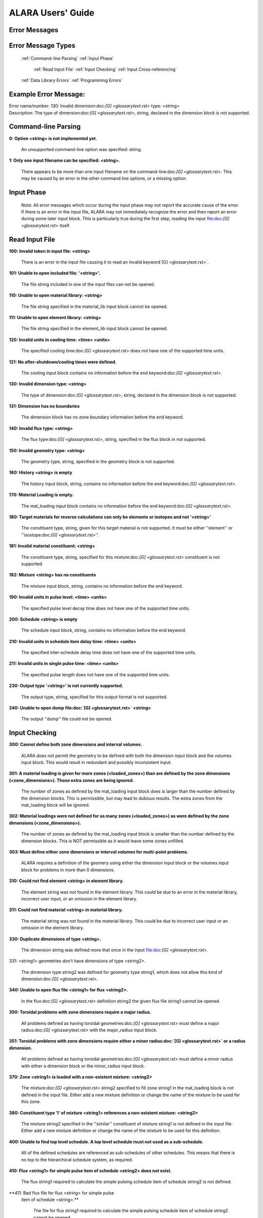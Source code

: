 ==================
ALARA Users' Guide
==================

Error Messages
==============


Error Message Types
===================

	:ref:`Command-line Parsing`
	:ref:`Input Phase`

		:ref:`Read Input File`
		:ref:`Input Checking`
		:ref:`Input Cross-referencing`

	:ref:`Data Library Errors`
	:ref:`Programming Errors`

Example Error Message:
======================

| Error name/number:     130: Invalid dimension:doc:`[G] <glossarytext.rst>` type: <string> 
| Description:           The type of dimension:doc:`[G] <glossarytext.rst>`, string,
		         declared in the dimension block is not supported.

Command-line Parsing
====================

**0: Option <string> is not implemented yet.**
	
    An unsupported command-line option was specified: string.

**1: Only one input filename can be specified: <string>.**

    There appears to be more than one input filename on the
    command-line:doc:`[G] <glossarytext.rst>`. This may be 
    caused by an error in the other command line options,
    or a missing option.


Input Phase
===========

 Note: All error messages which occur during the input phase
 may not report the accurate cause of the error. If there is
 an error in the input file, ALARA may not immediately
 recognize the error and then report an error during some
 later input block. This is particularly true during the
 first step, reading the input file:doc:`[G] <glossarytext.rst>`
 itself.

Read Input File
===============

**100: Invalid token in input file: <string>**

    There is an error in the input file causing it to read
    an invalid keyword`[G] <glossarytext.rst>`.

**101: Unable to open included file: '<string>'.**

    The file string included in one of the input files
    can not be opened.

**110: Unable to open material library: <string>**

    The file string specified in the material_lib input
    block cannot be opened.

**111: Unable to open element library: <string>**

    The file string specified in the element_lib input block
    cannot be opened.

**120: Invalid units in cooling time: <time> <units>**

    The specified cooling time:doc:`[G] <glossarytext.rst>` 
    does not have one of the supported time units.

**121: No after-shutdown/cooling times were defined.**

    The cooling input block contains no information before
    the end keyword:doc:`[G] <glossarytext.rst>`.

**130: Invalid dimension type: <string>**

    The type of dimension:doc:`[G] <glossarytext.rst>`, string,
    declared in the dimension block is not supported.

**131: Dimension has no boundaries**

    The dimension block has no zone boundary information
    before the end keyword.

**140: Invalid flux type: <string>**

    The flux type:doc:`[G] <glossarytext.rst>`, string, specified
    in the flux block in not supported.

**150: Invalid geometry type: <string>**

    The geometry type, string, specified in the geometry block
    is not supported.

**160: History <string> is empty**

    The history input block, string, contains no information
    before the end keyword:doc:`[G] <glossarytext.rst>`.

**170: Material Loading is empty.**

    The mat_loading input block contains no information
    before the end keyword:doc:`[G] <glossarytext.rst>`.

**180: Target materials for reverse calculations can only be 
elements or isotopes and not '<string>'**

    The constituent type, string, given for this target
    material is not supported. It must be either ''element''
    or ''isostope:doc:`[G] <glossarytext.rst>`''.

**181: Invalid material constituent: <string>**

    The constituent type, string, specified for this
    mixture:doc:`[G] <glossarytext.rst>` constituent is not
    supported.

**182: Mixture <string> has no constituents**

    The mixture input block, string, contains no
    information before the end keyword.

**190: Invalid units in pulse level: <time> <units>**

    The specified pulse level decay time does not have
    one of the supported time units.

**200: Schedule <string> is empty**

    The schedule input block, string, contains no
    information before the end keyword.

**210: Invalid units in schedule item delay time: <time> <units>**

    The specified inter-schedule delay time does not
    have one of the supported time units.

**211: Invalid units in single pulse time: <time> <units>**

    The specified pulse length does not have one of
    the supported time units.

**230: Output type '<string>' is not currently supported.**

    The output type, string, specified for this output
    format is not supported.

**240: Unable to open dump file:doc:`[G] <glossarytext.rst>` <string>**

    The output ''dump'' file could not be opened.

Input Checking
==============

**300: Cannot define both zone dimensions and interval volumes.**

    ALARA does not permit the geometry to be defined with
    both the dimension input block and the volumes input
    block. This would result in redundant and possibly
    inconsistent input.

**301: A material loading is given for more zones
(<loaded_zones>) than are defined by the zone dimensions
(<zone_dimensions>). Those extra zones are being ignored.**

    The number of zones as defined by the mat_loading
    input block does is larger than the number defined by
    the dimension blocks. This is permissible, but may lead
    to dubious results. The extra zones from the
    mat_loading block will be ignored.

**302: Material loadings were not defined for as many 
zones (<loaded_zones>) as were defined by the zone 
dimensions (<zone_dimensions>).**

    The number of zones as defined by the mat_loading
    input block is smaller than the number defined by
    the dimension blocks. This is NOT permissible 
    as it would leave some zones unfilled.

**303: Must define either zone dimensions or interval 
volumes for multi-point problems.**

    ALARA requires a definition of the geomery using
    either the dimension input block or the volumes
    input block for problems in more than 0 dimensions.

**310: Could not find element <string> in element library.**

    The element string was not found in the element
    library. This could be due to an error in the
    material library, incorrect user input, or an
    omission in the element library.

**311: Could not find material <string> in material library.**

    The material string was not found in the material
    library. This could be due to incorrect user
    input or an omission in the element library.

**330: Duplicate dimensions of type <string>.**

    The dimension string was defined more that
    once in the input file:doc:`[G] <glossarytext.rst>`.

331: <string1> geometries don't have dimensions of type <string2>.

    The dimension type string2 was defined for
    geometry type string1, which does not allow
    this kind of dimension:doc:`[G] <glossarytext.rst>`.

**340: Unable to open flux file <string1> for flux <string2>.**

    In the flux:doc:`[G] <glossarytext.rst>` definition
    string2 the given flux file string1
    cannot be opened.

**350: Toroidal problems with zone dimensions require a major radius.**

    All problems defined as having toroidal
    geometries:doc:`[G] <glossarytext.rst>` must define
    a major radius:doc:`[G] <glossarytext.rst>` with
    the major_radius input block.

**351: Toroidal problems with zone dimensions require either
a minor radius:doc:`[G] <glossarytext.rst>` or a radius dimension.**

    All problems defined as having toroidal
    geometries:doc:`[G] <glossarytext.rst>` must define
    a minor radius with either a dimension block
    or the minor_radius input block.

**370: Zone <string1> is loaded with a non-existent 
mixture: <string2>**

    The mixture:doc:`[G] <glossarytext.rst>` string2
    specified to fill zone string1 in the mat_loading
    block is not defined in the input file. Either
    add a new mixture definition or change the name
    of the mixture to be used for this zone.

**380: Constituent type 'l' of mixture <string1> references 
a non-existent mixture: <string2>**

    The mixture string2 specified in the ''similar''
    constituent of mixture string1 is not defined
    in the input file. Either add a new mixture
    definition or change the name of the mixture 
    to be used for this definition.

**400: Unable to find top level schedule. A top level 
schedule must not used as a sub-schedule.**

    All of the defined schedules are referenced as
    sub-schedules of other schedules. This means that
    there is no top to the hierarchical schedule
    system, as required.

**410: Flux <string1> for simple pulse item of schedule 
<string2> does not exist.**

    The flux string1 required to calculate the simple
    pulsing schedule item of schedule string2
    is not defined.

**411: Bad flux file for flux <string> for simple pulse
 item of schedule <string>.**

    The file for flux string1 required to calculate
    the simple pulsing schedule item of schedule
    string2 cannot be opened.

**412: Schedule recursion: <string>.**

    There is a loop in the schedule hierarchy. This
    implies an infinitely long and infinitely
    complex total irradiation history, which is
    unphysical. Check the definition of the schedules.

**413: Schedule <string1> for subschedule item of schedule
<string2> does not exist.**

    The sub-schedule string1 defined as a schedule
    item of schedule string2 has not been defined.

**414: Pulse history <string1> for item of schedule 
<string2> does not exist.**

    The pulsing history string1 required to
    calculate a schedule item of schedule
    string2 has not been defined.

**420: Zone:doc:`[G] <glossarytext.rst>` <string> specified in 
interval volumes was not found in the material loading.**

    The zone string specified to contain one
    of the volumes in the volumes input block
    does not exist.

**440: ALARA now requires a binary dump file:doc:`[G] glossarytext.rst>`.
Openning the default file 'alara.dmp'.**

    ALARA uses a binary file to store intermediate
    results. You can set the name of this file
    using the dump_file input block. Otherwise,
    the default is used.

Input Cross-referencing
=======================

**580: Removing mixture <string> not used in any zones.**

    Mixture:doc:`[G] <glossarytext.rst>` string was
    defined in the input file:doc:`[G] <glossarytext.rst>`,
    but is not used in any zones. It's
    definition is being removed.

**620: You have specified too few normalizations. If you 
specifiy any normalizations, you must specify one for 
each interval.**

    The spatial_norm input block must contain
    an entry for each of the fine mesh
    intervals:doc:`[G] <glossarytext.rst>`. It is
    not permissible to have too few.

**621: You have specified too many normalizations. Extra 
normalizations will be ignored.**

    It is permissible to define too many
    spatial normalizations, but the results
    may by dubious. The extra normalizations
    will be ignored.

**622: Flux file <string> does not contain enough data.**

    The flux file:doc:`[G] <glossarytext.rst>` string
    does not contain enough data to provide a
    flux for each of the fine mesh
    intervals:doc:`[G] <glossarytext.rst>`.

Data Library Errors
===================

**1000: Data library type <string> (<type_code>) is not yet supported.**

    The specified library type string is not supported.

**1001: Conversion from <string1> (<type_code>) to <string2> 
(<type_code>) is not yet supported.**

    Conversion between the specified library
    types string1 and string2 is not supported.

**1001: Conversion from <string> (<type_code>) to (<type_code>) 
is not yet supported.**

    Conversion between the specified library
    types string1 and <type_code>
    is not supported.

**1100: You have specified library type 'alaralib' but given 
the filename of an 'adjlib' libra**

    The type of library specified in the input
    block must match the internally recorded
    library type.

**1101: You have specified library type 'alaralib' but given 
the filename of an unidentified library.**

    The type of library specified in the input
    block must match the internally recorded
    library type.

**1102: You have specified library type 'adjlib' but given 
the filename of an 'alaralib' library.**

    The type of library specified in the input
    block must match the internally recorded
    library type.

**1103: You have specified library type 'adjlib' but given 
the filename of an unidentified library.**

    The type of library specified in the input
    block must match the internally recorded
    library type.

Programming Errors
==================

    **Note:**

        In some places, if ALARA reaches that point
        in the program, it implies an error in the
        logic of the code. Please report such
        errors to the code author.

**-1: Memory allocation error: <string>**

    An error in the runtime allocation of memory
    occured. ''<string>'' reports the function
    and variable where the error occurred.

**9000: Programming Error:... **

